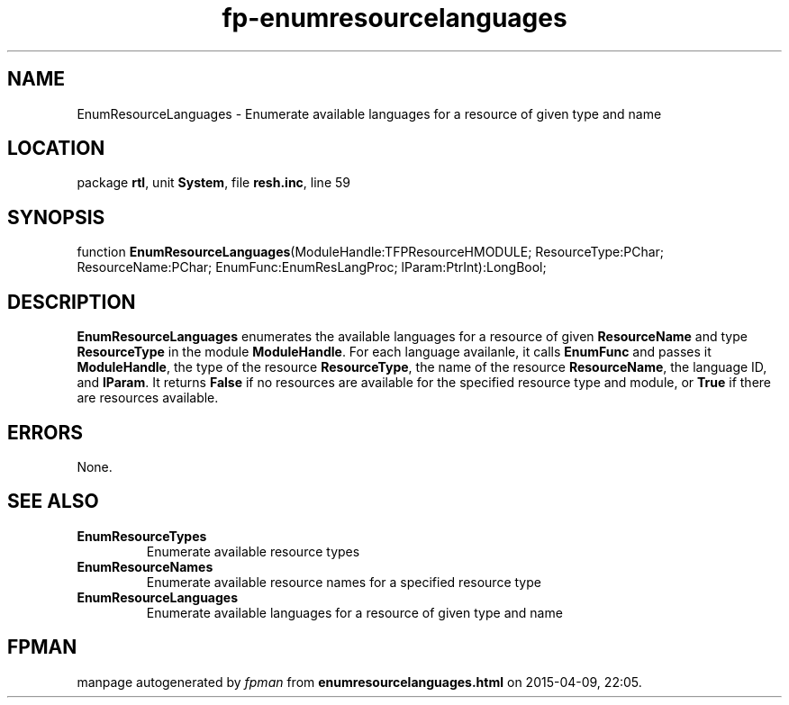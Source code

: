 .\" file autogenerated by fpman
.TH "fp-enumresourcelanguages" 3 "2014-03-14" "fpman" "Free Pascal Programmer's Manual"
.SH NAME
EnumResourceLanguages - Enumerate available languages for a resource of given type and name
.SH LOCATION
package \fBrtl\fR, unit \fBSystem\fR, file \fBresh.inc\fR, line 59
.SH SYNOPSIS
function \fBEnumResourceLanguages\fR(ModuleHandle:TFPResourceHMODULE; ResourceType:PChar; ResourceName:PChar; EnumFunc:EnumResLangProc; lParam:PtrInt):LongBool;
.SH DESCRIPTION
\fBEnumResourceLanguages\fR enumerates the available languages for a resource of given \fBResourceName\fR and type \fBResourceType\fR in the module \fBModuleHandle\fR. For each language availanle, it calls \fBEnumFunc\fR and passes it \fBModuleHandle\fR, the type of the resource \fBResourceType\fR, the name of the resource \fBResourceName\fR, the language ID, and \fBlParam\fR. It returns \fBFalse\fR if no resources are available for the specified resource type and module, or \fBTrue\fR if there are resources available.


.SH ERRORS
None.


.SH SEE ALSO
.TP
.B EnumResourceTypes
Enumerate available resource types
.TP
.B EnumResourceNames
Enumerate available resource names for a specified resource type
.TP
.B EnumResourceLanguages
Enumerate available languages for a resource of given type and name

.SH FPMAN
manpage autogenerated by \fIfpman\fR from \fBenumresourcelanguages.html\fR on 2015-04-09, 22:05.

